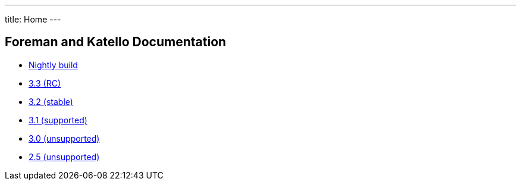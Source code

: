 ---
title: Home
---

== Foreman and Katello Documentation

* link:/release/nightly/[Nightly build]
* link:/release/3.3/[3.3 (RC)]
* link:/release/3.2/[3.2 (stable)]
* link:/release/3.1/[3.1 (supported)]
* link:/release/3.0/[3.0 (unsupported)]
* link:/release/2.5/[2.5 (unsupported)]

